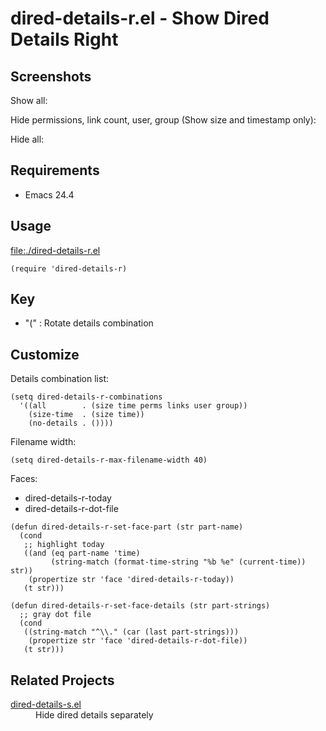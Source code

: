 * dired-details-r.el - Show Dired Details Right
** Screenshots

Show all:


[[file:./dired-details-r-1.png]]

Hide permissions, link count, user, group (Show size and timestamp only):

[[file:./dired-details-r-2.png]]

Hide all:

[[file:./dired-details-r-3.png]]

** Requirements
- Emacs 24.4

** Usage
[[file:./dired-details-r.el]]

#+BEGIN_SRC elisp
(require 'dired-details-r)
#+END_SRC

** Key

- "(" : Rotate details combination

** Customize

Details combination list:

#+BEGIN_SRC elisp
(setq dired-details-r-combinations
  '((all        . (size time perms links user group))
    (size-time  . (size time))
    (no-details . ())))
#+END_SRC

Filename width:

#+BEGIN_SRC elisp
(setq dired-details-r-max-filename-width 40)
#+END_SRC

Faces:
- dired-details-r-today
- dired-details-r-dot-file

#+BEGIN_SRC elisp
(defun dired-details-r-set-face-part (str part-name)
  (cond
   ;; highlight today
   ((and (eq part-name 'time)
         (string-match (format-time-string "%b %e" (current-time)) str))
    (propertize str 'face 'dired-details-r-today))
   (t str)))

(defun dired-details-r-set-face-details (str part-strings)
  ;; gray dot file
  (cond
   ((string-match "^\\." (car (last part-strings)))
    (propertize str 'face 'dired-details-r-dot-file))
   (t str)))
#+END_SRC

** Related Projects
- [[https://github.com/misohena/dired-details-s/][dired-details-s.el]] :: Hide dired details separately
